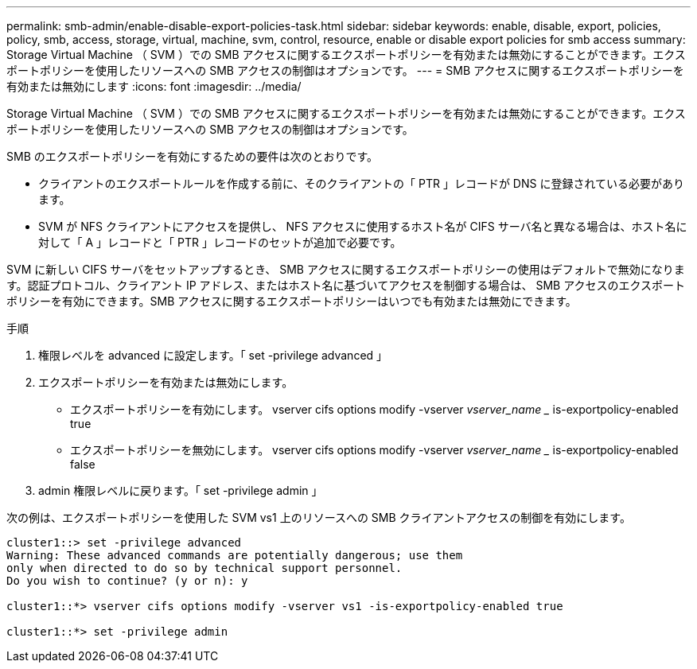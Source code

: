 ---
permalink: smb-admin/enable-disable-export-policies-task.html 
sidebar: sidebar 
keywords: enable, disable, export, policies, policy, smb, access, storage, virtual, machine, svm, control, resource, enable or disable export policies for smb access 
summary: Storage Virtual Machine （ SVM ）での SMB アクセスに関するエクスポートポリシーを有効または無効にすることができます。エクスポートポリシーを使用したリソースへの SMB アクセスの制御はオプションです。 
---
= SMB アクセスに関するエクスポートポリシーを有効または無効にします
:icons: font
:imagesdir: ../media/


[role="lead"]
Storage Virtual Machine （ SVM ）での SMB アクセスに関するエクスポートポリシーを有効または無効にすることができます。エクスポートポリシーを使用したリソースへの SMB アクセスの制御はオプションです。

SMB のエクスポートポリシーを有効にするための要件は次のとおりです。

* クライアントのエクスポートルールを作成する前に、そのクライアントの「 PTR 」レコードが DNS に登録されている必要があります。
* SVM が NFS クライアントにアクセスを提供し、 NFS アクセスに使用するホスト名が CIFS サーバ名と異なる場合は、ホスト名に対して「 A 」レコードと「 PTR 」レコードのセットが追加で必要です。


SVM に新しい CIFS サーバをセットアップするとき、 SMB アクセスに関するエクスポートポリシーの使用はデフォルトで無効になります。認証プロトコル、クライアント IP アドレス、またはホスト名に基づいてアクセスを制御する場合は、 SMB アクセスのエクスポートポリシーを有効にできます。SMB アクセスに関するエクスポートポリシーはいつでも有効または無効にできます。

.手順
. 権限レベルを advanced に設定します。「 set -privilege advanced 」
. エクスポートポリシーを有効または無効にします。
+
** エクスポートポリシーを有効にします。 vserver cifs options modify -vserver _vserver_name __ is-exportpolicy-enabled true
** エクスポートポリシーを無効にします。 vserver cifs options modify -vserver _vserver_name __ is-exportpolicy-enabled false


. admin 権限レベルに戻ります。「 set -privilege admin 」


次の例は、エクスポートポリシーを使用した SVM vs1 上のリソースへの SMB クライアントアクセスの制御を有効にします。

[listing]
----
cluster1::> set -privilege advanced
Warning: These advanced commands are potentially dangerous; use them
only when directed to do so by technical support personnel.
Do you wish to continue? (y or n): y

cluster1::*> vserver cifs options modify -vserver vs1 -is-exportpolicy-enabled true

cluster1::*> set -privilege admin
----
